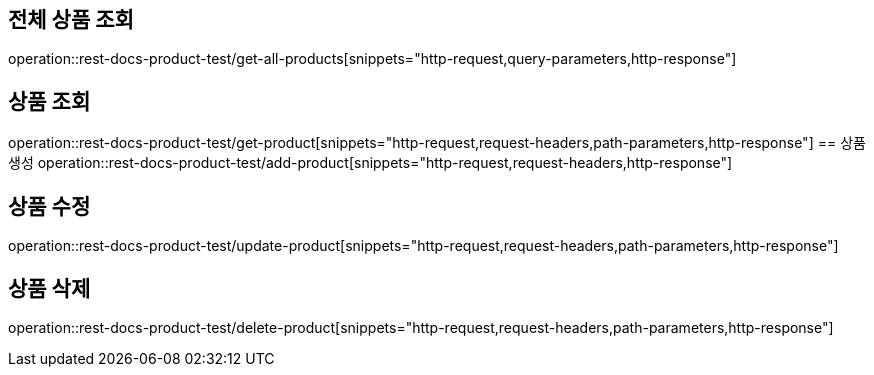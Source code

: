 == 전체 상품 조회
operation::rest-docs-product-test/get-all-products[snippets="http-request,query-parameters,http-response"]

== 상품 조회
operation::rest-docs-product-test/get-product[snippets="http-request,request-headers,path-parameters,http-response"]
== 상품 생성
operation::rest-docs-product-test/add-product[snippets="http-request,request-headers,http-response"]

== 상품 수정
operation::rest-docs-product-test/update-product[snippets="http-request,request-headers,path-parameters,http-response"]

== 상품 삭제
operation::rest-docs-product-test/delete-product[snippets="http-request,request-headers,path-parameters,http-response"]